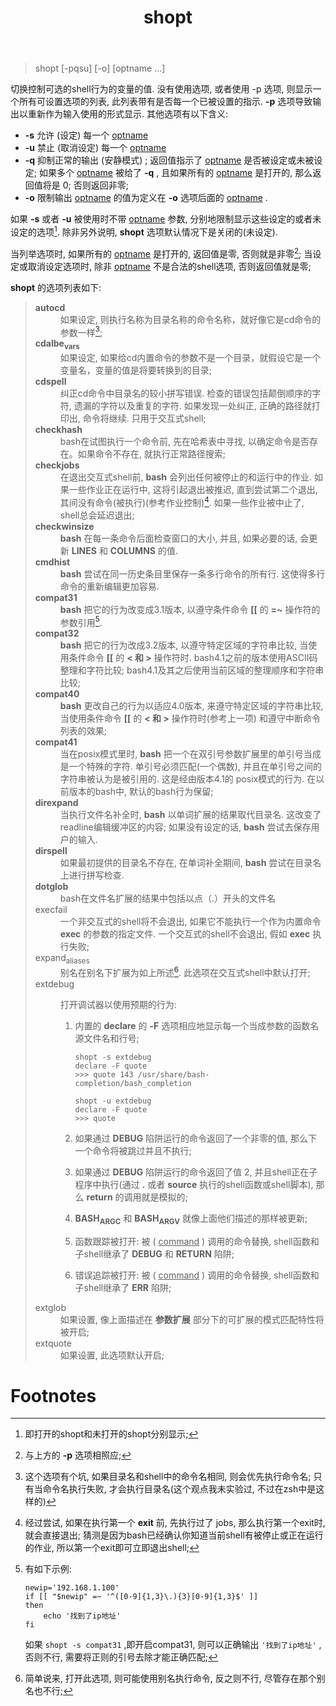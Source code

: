 #+TITLE: shopt

#+BEGIN_QUOTE
shopt [-pqsu] [-o] [optname ...]
#+END_QUOTE
切换控制可选的shell行为的变量的值.
没有使用选项, 或者使用 -p 选项, 则显示一个所有可设置选项的列表, 此列表带有是否每一个已被设置的指示.
*-p* 选项导致输出以重新作为输入使用的形式显示.
其他选项有以下含义:
- *-s*     允许 (设定) 每一个 _optname_
- *-u*     禁止 (取消设定) 每一个 _optname_
- *-q*     抑制正常的输出 (安静模式) ; 返回值指示了 _optname_ 是否被设定或未被设定; 如果多个 _optname_ 被给了 *-q* ,
           且如果所有的 _optname_ 是打开的, 那么返回值将是 0; 否则返回非零;
- *-o*     限制输出 _optname_ 的值为定义在 *-o* 选项后面的 _optname_ .


如果 *-s* 或者 *-u* 被使用时不带 _optname_ 参数, 分别地限制显示这些设定的或者未设定的选项[fn:1].
除非另外说明, *shopt* 选项默认情况下是关闭的(未设定).

当列举选项时, 如果所有的 _optname_ 是打开的, 返回值是零, 否则就是非零[fn:2];
当设定或取消设定选项时, 除非 _optname_ 不是合法的shell选项, 否则返回值就是零;

*shopt* 的选项列表如下:
#+BEGIN_QUOTE
- *autocd*      :: 如果设定, 则执行名称为目录名称的命令名称，就好像它是cd命令的参数一样[fn:3];
- *cdalbe_vars* :: 如果设定, 如果给cd内置命令的参数不是一个目录，就假设它是一个变量名，变量的值是将要转换到的目录;
- *cdspell*     :: 纠正cd命令中目录名的较小拼写错误. 检查的错误包括颠倒顺序的字符, 遗漏的字符以及重复的字符.
                如果发现一处纠正, 正确的路径就打印出, 命令将继续. 只用于交互式shell; 
- *checkhash*   :: bash在试图执行一个命令前, 先在哈希表中寻找, 以确定命令是否存在。如果命令不存在, 就执行正常路径搜索;
- *checkjobs*   :: 在退出交互式shell前, *bash* 会列出任何被停止的和运行中的作业.
                如果一些作业正在运行中, 这将引起退出被推迟, 直到尝试第二个退出, 其间没有命令(被执行)(参考作业控制)[fn:4].
                如果一些作业被中止了, shell总会延迟退出;
- *checkwinsize* :: *bash* 在每一条命令后面检查窗口的大小, 并且, 如果必要的话, 会更新 *LINES* 和 *COLUMNS* 的值.
- *cmdhist* :: *bash* 尝试在同一历史条目里保存一条多行命令的所有行. 这使得多行命令的重新编辑更加容易.
- *compat31* :: *bash* 把它的行为改变成3.1版本, 以遵守条件命令 *[[* 的 *=~* 操作符的参数引用[fn:5].
- *compat32* :: *bash* 把它的行为改成3.2版本, 以遵守特定区域的字符串比较, 当使用条件命令 *[[* 的 *< 和 >* 操作符时.
                bash4.1之前的版本使用ASCII码整理和字符比较; bash4.1及其之后使用当前区域的整理顺序和字符串比较;
- *compat40* :: *bash* 更改自己的行为以适应4.0版本, 来遵守特定区域的字符串比较,
                当使用条件命令 *[[* 的 *< 和 >* 操作符时(参考上一项) 和遵守中断命令列表的效果;
- *compat41* :: 当在posix模式里时, *bash* 把一个在双引号参数扩展里的单引号当成是一个特殊的字符. 单引号必须匹配(一个偶数),
                并且在单引号之间的字符串被认为是被引用的. 这是经由版本4.1的 posix模式的行为. 在以前版本的bash中, 默认的bash行为保留;
- *direxpand* :: 当执行文件名补全时, *bash* 以单词扩展的结果取代目录名. 这改变了readline编辑缓冲区的内容;
                 如果没有设定的话, *bash* 尝试去保存用户的输入.
- *dirspell* :: 如果最初提供的目录名不存在, 在单词补全期间, *bash* 尝试在目录名上进行拼写检查.
- *dotglob* :: bash在文件名扩展的结果中包括以点（.）开头的文件名
- execfail :: 一个非交互式的shell将不会退出, 如果它不能执行一个作为内置命令 *exec* 的参数的指定文件.
              一个交互式的shell不会退出, 假如 *exec* 执行失败;
- expand_aliases :: 别名在别名下扩展为如上所述[fn:6]. 此选项在交互式shell中默认打开;
- extdebug :: 打开调试器以使用预期的行为:
  1. 内置的 *declare* 的 *-F* 选项相应地显示每一个当成参数的函数名源文件名和行号;
     #+BEGIN_SRC shell
     shopt -s extdebug
     declare -F quote
     >>> quote 143 /usr/share/bash-completion/bash_completion
                 
     shopt -u extdebug
     declare -F quote
     >>> quote
     #+END_SRC

  2. 如果通过 *DEBUG* 陷阱运行的命令返回了一个非零的值, 那么下一个命令将被跳过并且不执行;

  3. 如果通过 *DEBUG* 陷阱运行的命令返回了值 2, 并且shell正在子程序中执行(通过 *.* 或者 *source* 执行的shell函数或shell脚本),
     那么 *return* 的调用就是模拟的;

  4. *BASH_ARGC* 和 *BASH_ARGV* 就像上面他们描述的那样被更新;

  5. 函数跟踪被打开: 被 ( _command_ ) 调用的命令替换, shell函数和子shell继承了 *DEBUG* 和 *RETURN* 陷阱;

  6. 错误追踪被打开: 被 ( _command_ ) 调用的命令替换, shell函数和子shell继承了 *ERR* 陷阱;
- extglob :: 如果设置, 像上面描述在 *参数扩展* 部分下的可扩展的模式匹配特性将被开启;
- extquote :: 如果设置,              此选项默认开启;
#+END_QUOTE


* Footnotes

[fn:6] 简单说来, 打开此选项, 则可能使用别名执行命令, 反之则不行, 尽管存在那个别名也不行;

[fn:5] 有如下示例:
#+BEGIN_SRC shell
newip='192.168.1.100'
if [[ "$newip" =~ '^([0-9]{1,3}\.){3}[0-9]{1,3}$' ]]
then
    echo '找到了ip地址'
fi
#+END_SRC
如果 =shopt -s compat31= ,即开启compat31, 则可以正确输出 ='找到了ip地址'= , 否则不行, 需要将正则的引号去除才能正确匹配;

[fn:4] 经过尝试, 如果在执行第一个 *exit* 前, 先执行过了 jobs, 那么执行第一个exit时, 就会直接退出;
猜测是因为bash已经确认你知道当前shell有被停止或正在运行的作业, 所以第一个exit即可立即退出shell;

[fn:3] 这个选项有个坑, 如果目录名和shell中的命令名相同, 则会优先执行命令名; 只有当命令名执行失败, 才会执行目录名(这个观点我未实验过, 不过在zsh中是这样的)

[fn:2] 与上方的 *-p* 选项相照应;

[fn:1] 即打开的shopt和未打开的shopt分别显示;
